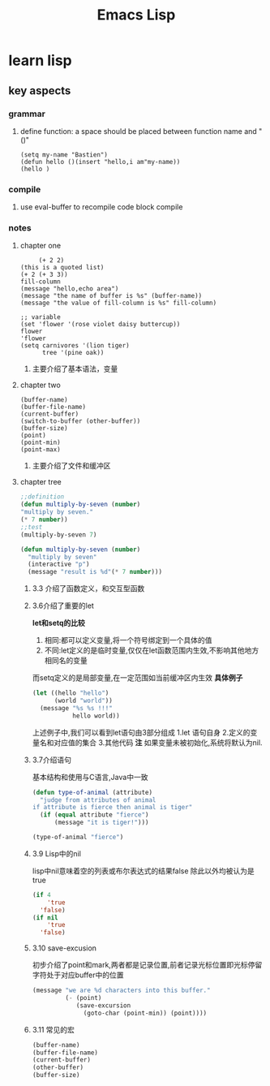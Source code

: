 #+Title: Emacs Lisp
* learn lisp 
** key aspects 
*** grammar
**** define function: a space should be placed between function name and "()"
#+BEGIN_SRC 
(setq my-name "Bastien")
(defun hello ()(insert "hello,i am"my-name))
(hello )
#+END_SRC
*** compile
**** use eval-buffer to recompile code block compile
*** notes
**** chapter one
     #+BEGIN_SRC 
     (+ 2 2)
(this is a quoted list)
(+ 2 (+ 3 3))
fill-column
(message "hello,echo area")
(message "the name of buffer is %s" (buffer-name))
(message "the value of fill-column is %s" fill-column)

;; variable
(set 'flower '(rose violet daisy buttercup))
flower
'flower
(setq carnivores '(lion tiger)
      tree '(pine oak))
     #+END_SRC
***** 主要介绍了基本语法，变量
**** chapter two
     #+BEGIN_SRC 
(buffer-name)
(buffer-file-name)
(current-buffer)
(switch-to-buffer (other-buffer))
(buffer-size)
(point)
(point-min)
(point-max)
     #+END_SRC
***** 主要介绍了文件和缓冲区
**** chapter tree 
     #+BEGIN_SRC lisp 
       ;;definition
       (defun multiply-by-seven (number)
       "multiply by seven."
       (* 7 number))
       ;;test
       (multiply-by-seven 7)

       (defun multiply-by-seven (number)
         "multiply by seven"
         (interactive "p")
         (message "result is %d"(* 7 number)))
     #+END_SRC
***** 3.3 介绍了函数定义，和交互型函数
***** 3.6介绍了重要的let 
*let和setq的比较*
1. 相同:都可以定义变量,将一个符号绑定到一个具体的值
2. 不同:let定义的是临时变量,仅仅在let函数范围内生效,不影响其他地方相同名的变量
而setq定义的是局部变量,在一定范围如当前缓冲区内生效
*具体例子*
#+BEGIN_SRC lisp
  (let ((hello "hello")
        (world "world"))
    (message "%s %s !!!"
             hello world))
#+END_SRC
上述例子中,我们可以看到let语句由3部分组成
1.let 语句自身
2.定义的变量名和对应值的集合
3.其他代码
*注*
如果变量未被初始化,系统将默认为nil.
***** 3.7介绍语句 
基本结构和使用与C语言,Java中一致
#+BEGIN_SRC lisp 
  (defun type-of-animal (attribute)
    "judge from attributes of animal
  if attribute is fierce then animal is tiger"
    (if (equal attribute "fierce")
        (message "it is tiger!")))

  (type-of-animal "fierce")
#+END_SRC
***** 3.9 Lisp中的nil 
lisp中nil意味着空的列表或布尔表达式的结果false
除此以外均被认为是true
#+BEGIN_SRC lisp
  (if 4
      'true
    'false)
  (if nil
      'true
    'false)
#+END_SRC
***** 3.10 save-excusion
初步介绍了point和mark,两者都是记录位置,前者记录光标位置即光标停留字符处于对应buffer中的位置
#+BEGIN_SRC lisp
  (message "we are %d characters into this buffer."
           (- (point)
              (save-excursion
                (goto-char (point-min)) (point))))

#+END_SRC
***** 3.11 常见的宏 
      #+BEGIN_SRC lisp
        (buffer-name)
        (buffer-file-name)
        (current-buffer)
        (other-buffer)
        (buffer-size)
      #+END_SRC
